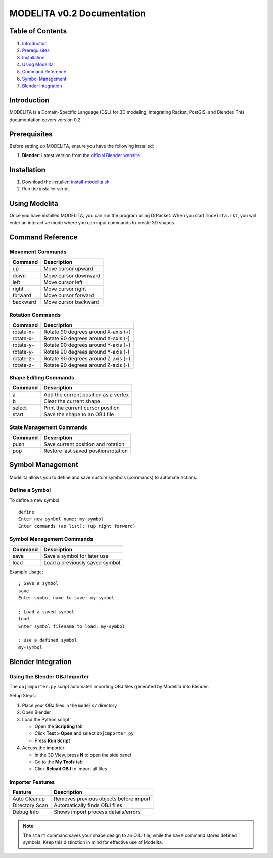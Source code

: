 MODELITA v0.2 Documentation
===========================

Table of Contents
-----------------

1. `Introduction`_
2. `Prerequisites`_
3. `Installation`_
4. `Using Modelita`_
5. `Command Reference`_
6. `Symbol Management`_
7. `Blender Integration`_

Introduction
------------

MODELITA is a Domain-Specific Language (DSL) for 3D modeling, integrating Racket, PostGIS, and Blender. This documentation covers version 0.2.

Prerequisites
-------------

Before setting up MODELITA, ensure you have the following installed:

1. **Blender**: Latest version from the `official Blender website <https://www.blender.org/>`_.

Installation
------------

1. Download the installer:
   `install-modelita.sh <https://github.com/DanyMotilla/MODELITA/releases/download/GIS/install-modelita.sh>`_

2. Run the installer script.

Using Modelita
--------------

Once you have installed MODELITA, you can run the program using DrRacket. When you start ``modelita.rkt``, you will enter an interactive mode where you can input commands to create 3D shapes.

Command Reference
-----------------

Movement Commands
~~~~~~~~~~~~~~~~~

+------------+--------------------------------+
| Command    | Description                    |
+============+================================+
| up         | Move cursor upward             |
+------------+--------------------------------+
| down       | Move cursor downward           |
+------------+--------------------------------+
| left       | Move cursor left               |
+------------+--------------------------------+
| right      | Move cursor right              |
+------------+--------------------------------+
| forward    | Move cursor forward            |
+------------+--------------------------------+
| backward   | Move cursor backward           |
+------------+--------------------------------+

Rotation Commands
~~~~~~~~~~~~~~~~~

+-----------+----------------------------------------+
| Command   | Description                            |
+===========+========================================+
| rotate-x+ | Rotate 90 degrees around X-axis (+)    |
+-----------+----------------------------------------+
| rotate-x- | Rotate 90 degrees around X-axis (-)    |
+-----------+----------------------------------------+
| rotate-y+ | Rotate 90 degrees around Y-axis (+)    |
+-----------+----------------------------------------+
| rotate-y- | Rotate 90 degrees around Y-axis (-)    |
+-----------+----------------------------------------+
| rotate-z+ | Rotate 90 degrees around Z-axis (+)    |
+-----------+----------------------------------------+
| rotate-z- | Rotate 90 degrees around Z-axis (-)    |
+-----------+----------------------------------------+

Shape Editing Commands
~~~~~~~~~~~~~~~~~~~~~~

+---------+----------------------------------------+
| Command | Description                            |
+=========+========================================+
| a       | Add the current position as a vertex   |
+---------+----------------------------------------+
| b       | Clear the current shape                |
+---------+----------------------------------------+
| select  | Print the current cursor position      |
+---------+----------------------------------------+
| start   | Save the shape to an OBJ file          |
+---------+----------------------------------------+

State Management Commands
~~~~~~~~~~~~~~~~~~~~~~~~~

+---------+----------------------------------------+
| Command | Description                            |
+=========+========================================+
| push    | Save current position and rotation     |
+---------+----------------------------------------+
| pop     | Restore last saved position/rotation   |
+---------+----------------------------------------+

Symbol Management
-----------------

Modelita allows you to define and save custom symbols (commands) to automate actions.

Define a Symbol
~~~~~~~~~~~~~~~

To define a new symbol::

    define
    Enter new symbol name: my-symbol
    Enter commands (as list): (up right forward)

Symbol Management Commands
~~~~~~~~~~~~~~~~~~~~~~~~~~

+---------+----------------------------------------+
| Command | Description                            |
+=========+========================================+
| save    | Save a symbol for later use            |
+---------+----------------------------------------+
| load    | Load a previously saved symbol         |
+---------+----------------------------------------+

Example Usage::

    ; Save a symbol
    save
    Enter symbol name to save: my-symbol

    ; Load a saved symbol
    load
    Enter symbol filename to load: my-symbol

    ; Use a defined symbol
    my-symbol

Blender Integration
-------------------

Using the Blender OBJ Importer
~~~~~~~~~~~~~~~~~~~~~~~~~~~~~~

The ``objimporter.py`` script automates importing OBJ files generated by Modelita into Blender.

Setup Steps:

1. Place your OBJ files in the ``models/`` directory
2. Open Blender
3. Load the Python script:
   
   - Open the **Scripting** tab
   - Click **Text > Open** and select ``objimporter.py``
   - Press **Run Script**

4. Access the importer:
   
   - In the 3D View, press **N** to open the side panel
   - Go to the **My Tools** tab
   - Click **Reload OBJ** to import all files

Importer Features
~~~~~~~~~~~~~~~~~

+----------------+----------------------------------------+
| Feature        | Description                            |
+================+========================================+
| Auto Cleanup   | Removes previous objects before import |
+----------------+----------------------------------------+
| Directory Scan | Automatically finds OBJ files          |
+----------------+----------------------------------------+
| Debug Info     | Shows import process details/errors    |
+----------------+----------------------------------------+

.. note::
   The ``start`` command saves your shape design to an OBJ file, while the ``save`` command stores defined symbols. Keep this distinction in mind for effective use of Modelita.
